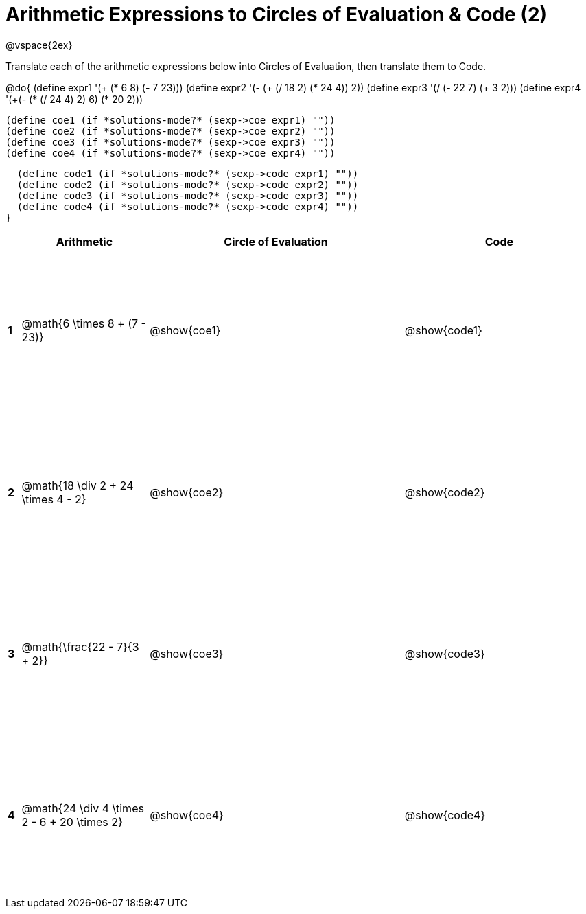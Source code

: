 = Arithmetic Expressions to Circles of Evaluation & Code (2)

++++
<style>
  td {height: 175pt;}
</style>
++++

@vspace{2ex}

Translate each of the arithmetic expressions below into Circles of Evaluation, then translate them to Code.

@do{
  (define expr1 '(+ (* 6 8) (- 7 23)))
  (define expr2 '(- (+ (/ 18 2) (* 24 4)) 2))
  (define expr3 '(/ (- 22 7) (+ 3 2)))
  (define expr4 '(+(- (* (/ 24 4) 2) 6) (* 20 2)))

  (define coe1 (if *solutions-mode?* (sexp->coe expr1) ""))
  (define coe2 (if *solutions-mode?* (sexp->coe expr2) ""))
  (define coe3 (if *solutions-mode?* (sexp->coe expr3) ""))
  (define coe4 (if *solutions-mode?* (sexp->coe expr4) ""))

  (define code1 (if *solutions-mode?* (sexp->code expr1) ""))
  (define code2 (if *solutions-mode?* (sexp->code expr2) ""))
  (define code3 (if *solutions-mode?* (sexp->code expr3) ""))
  (define code4 (if *solutions-mode?* (sexp->code expr4) ""))
}


[cols=".^1a,^10a,^20a,^15a",options="header",stripes="none"]
|===
|   | Arithmetic                                            | Circle of Evaluation	  | Code
|*1*| @math{6 \times 8 + (7 - 23)}                          | @show{coe1}           | @show{code1}
|*2*| @math{18 \div 2 + 24 \times 4 - 2}                    | @show{coe2}           | @show{code2}
|*3*| @math{\frac{22 - 7}{3 + 2}}                           | @show{coe3}           | @show{code3}
|*4*| @math{24 \div 4 \times 2 - 6 + 20 \times 2}           | @show{coe4}           | @show{code4}
|===